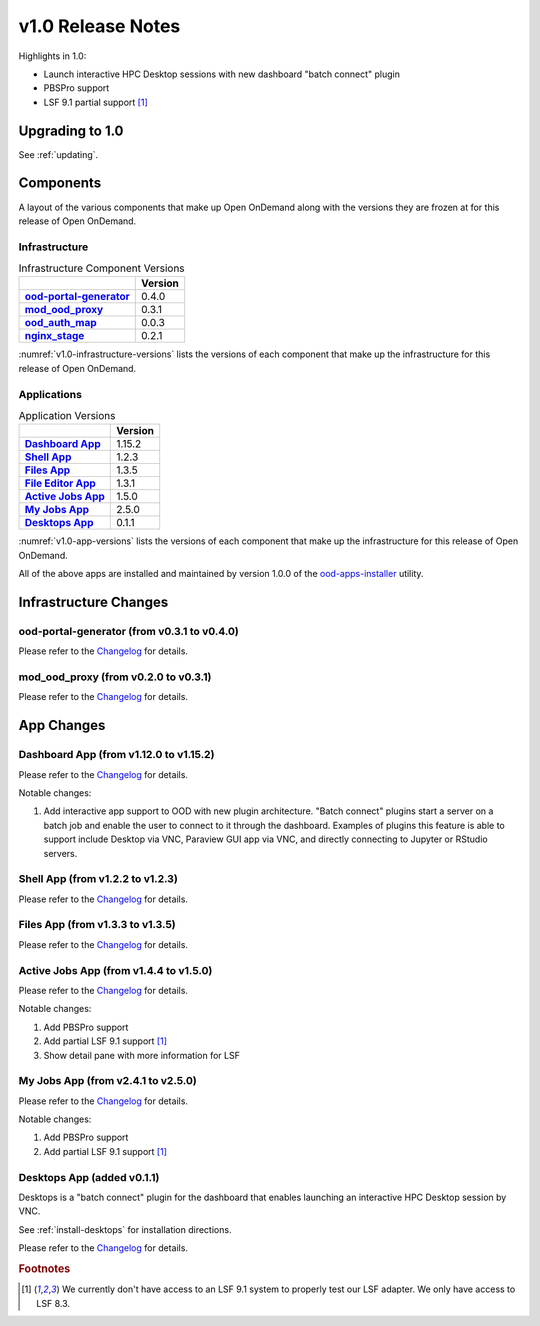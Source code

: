 .. _v1.0-release-notes:

v1.0 Release Notes
================================

Highlights in 1.0:

* Launch interactive HPC Desktop sessions with new dashboard "batch connect" plugin
* PBSPro support
* LSF 9.1 partial support [#lsfwarning]_


Upgrading to 1.0
----------------

See :ref:`updating`.

Components
----------

A layout of the various components that make up Open OnDemand along with the
versions they are frozen at for this release of Open OnDemand.

Infrastructure
^^^^^^^^^^^^^^

.. _v1.0-infrastructure-versions:
.. list-table:: Infrastructure Component Versions
   :widths: auto
   :header-rows: 1
   :stub-columns: 1

   * -
     - Version
   * - `ood-portal-generator`_
     - 0.4.0
   * - `mod_ood_proxy`_
     - 0.3.1
   * - `ood_auth_map`_
     - 0.0.3
   * - `nginx_stage`_
     - 0.2.1

:numref:`v1.0-infrastructure-versions` lists the versions of each component that
make up the infrastructure for this release of Open OnDemand.

Applications
^^^^^^^^^^^^

.. _v1.0-app-versions:
.. list-table:: Application Versions
   :widths: auto
   :header-rows: 1
   :stub-columns: 1

   * -
     - Version
   * - `Dashboard App`_
     - 1.15.2
   * - `Shell App`_
     - 1.2.3
   * - `Files App`_
     - 1.3.5
   * - `File Editor App`_
     - 1.3.1
   * - `Active Jobs App`_
     - 1.5.0
   * - `My Jobs App`_
     - 2.5.0
   * - `Desktops App`_
     - 0.1.1

:numref:`v1.0-app-versions` lists the versions of each component that
make up the infrastructure for this release of Open OnDemand.

All of the above apps are installed and maintained by version 1.0.0 of the
`ood-apps-installer`_ utility.

Infrastructure Changes
----------------------

ood-portal-generator (from v0.3.1 to v0.4.0)
^^^^^^^^^^^^^^^^^^^^^^^^^^^^^^^^^^^^^^^^^^^^

Please refer to the `Changelog <https://github.com/OSC/ood-portal-generator/blob/v0.4.0/CHANGELOG.md>`__ for details.

mod_ood_proxy (from v0.2.0 to v0.3.1)
^^^^^^^^^^^^^^^^^^^^^^^^^^^^^^^^^^^^^

Please refer to the `Changelog <https://github.com/OSC/mod_ood_proxy/blob/v0.3.1/CHANGELOG.md>`__ for details.

App Changes
-----------

Dashboard App (from v1.12.0 to v1.15.2)
^^^^^^^^^^^^^^^^^^^^^^^^^^^^^^^^^^^^^^^

Please refer to the `Changelog <https://github.com/OSC/ood-dashboard/blob/v1.15.2/CHANGELOG.md>`__ for details.

Notable changes:

1. Add interactive app support to OOD with new plugin architecture.
   "Batch connect" plugins start a server on a batch job and enable the user to
   connect to it through the dashboard. Examples of plugins this feature is able
   to support include Desktop via VNC, Paraview GUI app via VNC, and directly
   connecting to Jupyter or RStudio servers.


Shell App (from v1.2.2 to v1.2.3)
^^^^^^^^^^^^^^^^^^^^^^^^^^^^^^^^^^^^^

Please refer to the `Changelog <https://github.com/OSC/ood-shell/blob/v1.2.3/CHANGELOG.md>`__ for details.

Files App (from v1.3.3 to v1.3.5)
^^^^^^^^^^^^^^^^^^^^^^^^^^^^^^^^^^^^^

Please refer to the `Changelog <https://github.com/OSC/ood-fileexplorer/blob/589eb45945ede692628c2d07a6680c5acd7e2a58/CHANGELOG.md>`__ for details.


Active Jobs App (from v1.4.4 to v1.5.0)
^^^^^^^^^^^^^^^^^^^^^^^^^^^^^^^^^^^^^^^

Please refer to the `Changelog <https://github.com/OSC/ood-activejobs/blob/v1.5.0/CHANGELOG.md>`__ for details.

Notable changes:

1. Add PBSPro support
2. Add partial LSF 9.1 support [#lsfwarning]_
3. Show detail pane with more information for LSF

My Jobs App (from v2.4.1 to v2.5.0)
^^^^^^^^^^^^^^^^^^^^^^^^^^^^^^^^^^^^^

Please refer to the `Changelog <https://github.com/OSC/ood-myjobs/blob/v2.5.0/CHANGELOG.md>`__ for details.

Notable changes:

1. Add PBSPro support
2. Add partial LSF 9.1 support [#lsfwarning]_

Desktops App (added v0.1.1)
^^^^^^^^^^^^^^^^^^^^^^^^^^^^^^^^^^^^^

Desktops is a "batch connect" plugin for the dashboard that enables launching an
interactive HPC Desktop session by VNC.

See :ref:`install-desktops` for installation directions.

Please refer to the `Changelog <https://github.com/OSC/bc_desktop/blob/v0.1.1/CHANGELOG.md>`__ for details.

.. rubric:: Footnotes

.. [#lsfwarning] We currently don't have access to an LSF 9.1 system to properly test our LSF adapter. We only have access to LSF 8.3.

.. _ood-portal-generator: https://github.com/OSC/ood-portal-generator
.. _mod_ood_proxy: https://github.com/OSC/mod_ood_proxy
.. _ood_auth_map: https://github.com/OSC/ood_auth_map
.. _nginx_stage: https://github.com/OSC/nginx_stage
.. _Dashboard App: https://github.com/OSC/ood-dashboard
.. _Shell App: https://github.com/OSC/ood-shell
.. _Files App: https://github.com/OSC/ood-fileexplorer
.. _File Editor App: https://github.com/OSC/ood-fileeditor
.. _Active Jobs App: https://github.com/OSC/ood-activejobs
.. _My Jobs App: https://github.com/OSC/ood-myjobs
.. _Desktops App: https://github.com/OSC/bc_desktop
.. _ood-apps-installer: https://github.com/OSC/ood-apps-installer
